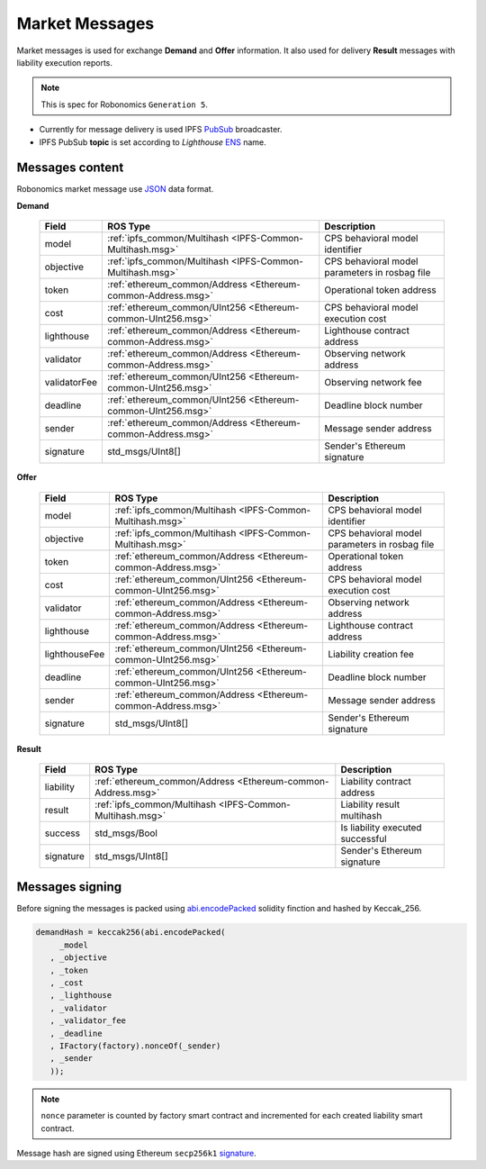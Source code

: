 Market Messages
===============

Market messages is used for exchange **Demand** and **Offer** information. It also used for delivery **Result** messages with liability execution reports.

.. note::

   This is spec for Robonomics ``Generation 5``.

* Currently for message delivery is used IPFS PubSub_ broadcaster.
* IPFS PubSub **topic** is set according to *Lighthouse* ENS_ name.

.. _PubSub: https://ipfs.io/blog/25-pubsub/
.. _ENS: https://ens.domains/

Messages content
----------------

Robonomics market message use JSON_ data format.

.. _JSON: https://www.json.org/

**Demand**

 ============== ============================================================== ================================================
      Field                              ROS Type                                                Description
 ============== ============================================================== ================================================
  model          :ref:`ipfs_common/Multihash <IPFS-Common-Multihash.msg>`       CPS behavioral model identifier
  objective      :ref:`ipfs_common/Multihash <IPFS-Common-Multihash.msg>`       CPS behavioral model parameters in rosbag file
  token          :ref:`ethereum_common/Address <Ethereum-common-Address.msg>`   Operational token address
  cost           :ref:`ethereum_common/UInt256 <Ethereum-common-UInt256.msg>`   CPS behavioral model execution cost
  lighthouse     :ref:`ethereum_common/Address <Ethereum-common-Address.msg>`   Lighthouse contract address
  validator      :ref:`ethereum_common/Address <Ethereum-common-Address.msg>`   Observing network address
  validatorFee   :ref:`ethereum_common/UInt256 <Ethereum-common-UInt256.msg>`   Observing network fee 
  deadline       :ref:`ethereum_common/UInt256 <Ethereum-common-UInt256.msg>`   Deadline block number
  sender         :ref:`ethereum_common/Address <Ethereum-common-Address.msg>`   Message sender address
  signature      std_msgs/UInt8[]                                               Sender's Ethereum signature
 ============== ============================================================== ================================================

**Offer**

 =============== ============================================================== ================================================
      Field                              ROS Type                                                Description
 =============== ============================================================== ================================================
  model           :ref:`ipfs_common/Multihash <IPFS-Common-Multihash.msg>`       CPS behavioral model identifier
  objective       :ref:`ipfs_common/Multihash <IPFS-Common-Multihash.msg>`       CPS behavioral model parameters in rosbag file
  token           :ref:`ethereum_common/Address <Ethereum-common-Address.msg>`   Operational token address
  cost            :ref:`ethereum_common/UInt256 <Ethereum-common-UInt256.msg>`   CPS behavioral model execution cost
  validator       :ref:`ethereum_common/Address <Ethereum-common-Address.msg>`   Observing network address
  lighthouse      :ref:`ethereum_common/Address <Ethereum-common-Address.msg>`   Lighthouse contract address
  lighthouseFee   :ref:`ethereum_common/UInt256 <Ethereum-common-UInt256.msg>`   Liability creation fee 
  deadline        :ref:`ethereum_common/UInt256 <Ethereum-common-UInt256.msg>`   Deadline block number
  sender          :ref:`ethereum_common/Address <Ethereum-common-Address.msg>`   Message sender address
  signature       std_msgs/UInt8[]                                               Sender's Ethereum signature
 =============== ============================================================== ================================================

**Result**

 =========== ============================================================== ===========================================
    Field                                 ROS Type                                             Description
 =========== ============================================================== ===========================================
  liability   :ref:`ethereum_common/Address <Ethereum-common-Address.msg>`   Liability contract address
  result      :ref:`ipfs_common/Multihash <IPFS-Common-Multihash.msg>`       Liability result multihash
  success     std_msgs/Bool                                                  Is liability executed successful
  signature   std_msgs/UInt8[]                                               Sender's Ethereum signature
 =========== ============================================================== ===========================================

Messages signing
----------------

Before signing the messages is packed using abi.encodePacked_ solidity finction and hashed by Keccak_256.

.. _abi.encodePacked: https://solidity.readthedocs.io/en/latest/abi-spec.html#non-standard-packed-mode

.. code-block:: solidity

   demandHash = keccak256(abi.encodePacked(
        _model
      , _objective
      , _token
      , _cost
      , _lighthouse
      , _validator
      , _validator_fee
      , _deadline
      , IFactory(factory).nonceOf(_sender)
      , _sender
      ));

.. note::

   ``nonce`` parameter is counted by factory smart contract and incremented for each created liability smart contract.

Message hash are signed using Ethereum ``secp256k1`` signature_.

.. _signature: https://github.com/ethereum/wiki/wiki/JSON-RPC#eth_sign
